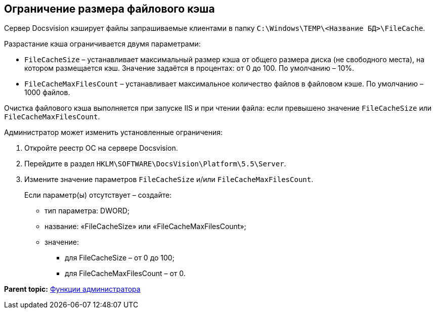 [[ariaid-title1]]
== Ограничение размера файлового кэша

Сервер Docsvision кэширует файлы запрашиваемые клиентами в папку [.ph .filepath]`C:\Windows\TEMP\<Название БД>\FileCache`.

Разрастание кэша ограничивается двумя параметрами:

* `FileCacheSize` – устанавливает максимальный размер кэша от общего размера диска (не свободного места), на котором размещается кэш. Значение задаётся в процентах: от 0 до 100. По умолчанию – 10%.
* `FileCacheMaxFilesCount` – устанавливает максимальное количество файлов в файловом кэше. По умолчанию – 1000 файлов.

Очистка файлового кэша выполняется при запуске IIS и при чтении файла: если превышено значение `FileCacheSize` или `FileCacheMaxFilesCount`.

Администратор может изменить установленные ограничения:

. Откройте реестр ОС на сервере Docsvision.
. Перейдите в раздел [.ph .filepath]`HKLM\SOFTWARE\DocsVision\Platform\5.5\Server`.
. Измените значение параметров `FileCacheSize` и/или `FileCacheMaxFilesCount`.
+
Если параметр(ы) отсутствует – создайте:

* тип параметра: DWORD;
* название: «FileCacheSize» или «FileCacheMaxFilesCount»;
* значение:
** для FileCacheSize – от 0 до 100;
** для FileCacheMaxFilesCount – от 0.

*Parent topic:* xref:../topics/Administrator_functions.adoc[Функции администратора]
